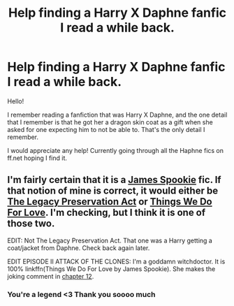 #+TITLE: Help finding a Harry X Daphne fanfic I read a while back.

* Help finding a Harry X Daphne fanfic I read a while back.
:PROPERTIES:
:Author: GoldenFyre
:Score: 4
:DateUnix: 1467697592.0
:DateShort: 2016-Jul-05
:FlairText: Request
:END:
Hello!

I remember reading a fanfiction that was Harry X Daphne, and the one detail that I remember is that he got her a dragon skin coat as a gift when she asked for one expecting him to not be able to. That's the only detail I remember.

I would appreciate any help! Currently going through all the Haphne fics on ff.net hoping I find it.


** I'm fairly certain that it is a [[https://www.fanfiction.net/u/649126/James-Spookie][James Spookie]] fic. If that notion of mine is correct, it would either be [[https://www.fanfiction.net/s/10649604/1/The-Legacy-Preservation-Act][The Legacy Preservation Act]] or [[https://www.fanfiction.net/s/8678295/1/Things-We-Do-For-Love][Things We Do For Love]]. I'm checking, but I think it is one of those two.

EDIT: Not The Legacy Preservation Act. That one was a Harry getting a coat/jacket from Daphne. Check back again later.

EDIT EPISODE II ATTACK OF THE CLONES: I'm a goddamn witchdoctor. It is 100% linkffn(Things We Do For Love by James Spookie). She makes the joking comment in [[https://www.fanfiction.net/s/8678295/12/Things-We-Do-For-Love][chapter 12]].
:PROPERTIES:
:Author: yarglethatblargle
:Score: 4
:DateUnix: 1467698125.0
:DateShort: 2016-Jul-05
:END:

*** You're a legend <3 Thank you soooo much
:PROPERTIES:
:Author: GoldenFyre
:Score: 2
:DateUnix: 1467699455.0
:DateShort: 2016-Jul-05
:END:
